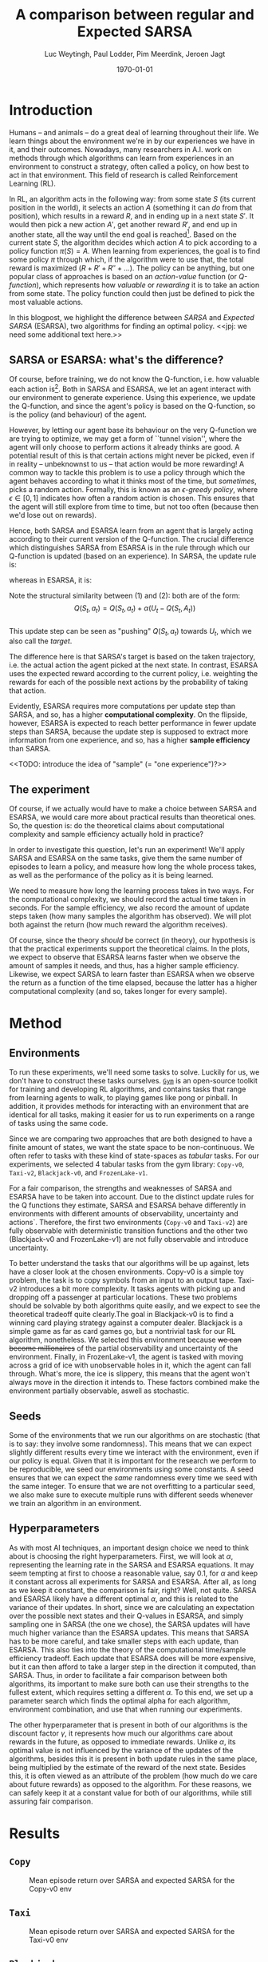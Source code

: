 #+BIND: org-export-use-babel nil
#+TITLE: A comparison between regular and Expected SARSA
#+AUTHOR: Luc Weytingh, Paul Lodder, Pim Meerdink, Jeroen Jagt
#+EMAIL: University of Amsterdam, University of Amsterdam, University of Amsterdam, University of Amsterdam
#+DATE: \today
#+LATEX: \setlength\parindent{0pt}
#+LaTeX_HEADER: \usepackage{minted}
#+LaTeX_HEADER: \usepackage{mathpazo}
#+LATEX_HEADER: \usepackage[margin=0.3in]{geometry}
#+LATEX_HEADER_EXTRA:  \usepackage{mdframed}
#+LATEX_HEADER_EXTRA: \BeforeBeginEnvironment{minted}{\begin{mdframed}}
#+LATEX_HEADER_EXTRA: \AfterEndEnvironment{minted}{\end{mdframed}}
#+MACRO: NEWLINE @@latex:\\@@ @@html:<br>@@
#+PROPERTY: header-args :exports both :session blogpost :cache :results value
#+OPTIONS: ^:nil toc:nil
#+LATEX_COMPILER: pdflatex

* Introduction

Humans -- and animals -- do a great deal of learning throughout their life. We
learn things about the environment we're in by our experiences we have in it,
and their outcomes. Nowadays, many researchers in A.I. work on methods through
which algorithms can learn from experiences in an environment to construct a
strategy, often called a policy, on how best to act in that environment. This
field of research is called Reinforcement Learning (RL).

In RL, an algorithm acts in the following way: from some state $S$ (its current
position in the world), it selects an action $A$ (something it can /do/ from
that position), which results in a reward $R$, and in ending up in a next state
$S'$. It would then pick a new action $A'$, get another reward $R'$, and end up
in another state, all the way until the end goal is reached[fn:: In this
blogpost, we only consider episodic tasks, which are tasks which always have an
ending.]. Based on the current state $S$, the algorithm decides which action
$A$ to pick according to a policy function $\pi(S) = A$. When learning from
experiences, the goal is to find some policy $\pi$ through which, if the
algorithm were to use that, the total reward is maximized ($R + R' + R'' +
\dots$). The policy can be anything, but one popular class of approaches is
based on an /action-value/ function (or /Q-function/), which represents how
/valuable/ or /rewarding/ it is to take an action from some state. The policy
function could then just be defined to pick the most valuable actions.

In this blogpost, we highlight the difference between /SARSA/ and /Expected
SARSA/ (ESARSA), two algorithms for finding an optimal policy. <<jpj: we need
some additional text here.>>

# paul: i would leave this out, on-policy vs off-policy
# When we are getting experiences, we need to use some policy as well. This can
# either be the very same policy we are improving with those experiences
# (on-policy), or any different strategy/policy we would like to use
# (off-policy). In this blog post, we want to highlight the differences between
# one popular RL technique called SARSA, which is on-policy, and a variant on
# it called Expected SARSA (ESARSA), which is off-policy.


# paul: Perhaps we need to introduce the concept of Q-functions and policies
# here


** SARSA or ESARSA: what's the difference?

# Both algorithms find the best policy by learning an optimal /action-value/
# function, or /Q-function/. A Q-function aims to answer the following question
# for each state $S$ and possible action $A$: how much reward will the agent
# receive if it takes action $A$ from state $S$?

Of course, before training, we do not know the Q-function, i.e. how valuable
each action is[fn:: If we would know this, we would not really need to learn
anything.]. Both in SARSA and ESARSA, we let an agent interact with our
environment to generate experience. Using this experience, we update the
Q-function, and since the agent's policy is based on the Q-function, so is
the policy (and behaviour) of the agent.

However, by letting our agent base its behaviour on the very Q-function we are
trying to optimize, we may get a form of ``tunnel vision'', where the agent
will only choose to perform actions it already thinks are good. A potential
result of this is that certain actions might never be picked, even if in
reality -- unbeknownst to us -- that action would be more rewarding! A common
way to tackle this problem is to use a policy through which the agent behaves
according to what it thinks most of the time, but /sometimes/, picks a random
action. Formally, this is known as an /\epsilon-greedy policy/, where $\epsilon
\in [0, 1]$ indicates how often a random action is chosen. This ensures that
the agent will still explore from time to time, but not too often (because then
we'd lose out on rewards).

# A common approach to tackle this is by letting the agent have an
# /\epsilon-greedy policy/ w.r.t. the Q-function: 1-\epsilon of the time, the
# agent behaves according to what it thinks is best, in the remaining \epsilon
# of the time it picks a random action. In doing so, we make sure the agent
# maintains some exploratory behaviour, while still mainly adhering to what our
# algorithm currently thinks is optimal behaviour. [perhaps visualize this
# policy].

Hence, both SARSA and ESARSA learn from an agent that is largely acting
according to their current version of the Q-function. The crucial difference
which distinguishes SARSA from ESARSA is in the rule through which our
Q-function is updated (based on an experience). In SARSA, the update rule is:

\begin{equation}
     Q(S_{t}, A_{t}) = Q(S_{t}, A_{t}) + \alpha (R_{t+1}+\gamma Q(S_{t+1}, A_{t+1})-Q(S_{t}, A_{t}))
\end{equation}

whereas in ESARSA, it is:

\begin{equation}
Q(S_{t}, a_{t}) = Q(S_{t}, a_{t}) + \alpha (R_{t+1}+\gamma \sum_{a} \pi (a | S_{t+1}) Q(S_{t+1}, a_{t+1})-Q(s_{t}, a_{t}))
\end{equation}
#+end_export
Note the structural similarity between (1) and (2): both are of the form:\\
$$Q(S_{t},a_{t}) = Q(S_{t},a_{t}) + \alpha(U_{t} - Q(S_{t},A_{t}))$$\\
This update step can be seen as "pushing" $Q(S_{t}, a_{t})$ towards $U_{t}$, which we also
call the /target/.

The difference here is that SARSA's target is based on the taken trajectory,
i.e. the actual action the agent picked at the next state. In contrast, ESARSA
uses the expected reward according to the current policy, i.e. weighting the
rewards for each of the possible next actions by the probability of taking that
action.

Evidently, ESARSA requires more computations per update step than SARSA, and
so, has a higher *computational complexity*. On the flipside, however, ESARSA
is expected to reach better performance in fewer update steps than SARSA,
because the update step is supposed to extract more information from one
experience, and so, has a higher *sample efficiency* than SARSA.

<<TODO: introduce the idea of "sample" (= "one experience")?>>

#   assigns a numerical value to each state $S$ and
# action $A$ that can be taken from it, we find some value for the pair $(S, A)$
# which reflects how rewarding it is to take that action. We can then derive a
# policy based on the resulting action-value function by e.g. (almost) always
# picking the action with the largest associated value. We use this policy to get
# more experiences, and with every new experience, we update the value of $(S,
# A)$ based on its reward $R$ and /the value of the *best* action $A'$ we can
# take in the state $S'$/ (in which we've ended up after taking $A$).


# ESARSA is similar, but instead of taking the value of the best action, we take
# the average of the values of all actions we could take from that next state
# $S'$. In doing so, according to the theory, ESARSA should take a little bit
# more (computational) effort in every learning experience than SARSA does, but
# it should then require fewer experiences to learn a policy which performs as
# well as the policy SARSA would produce with more experiences.

** The experiment

Of course, if we actually would have to make a choice between SARSA and ESARSA,
we would care more about practical results than theoretical ones. So, the
question is: do the theoretical claims about computational complexity and
sample efficiency actually hold in practice?

In order to investigate this question, let's run an experiment! We'll apply
SARSA and ESARSA on the same tasks, give them the same number of episodes to
learn a policy, and measure how long the whole process takes, as well as the
performance of the policy as it is being learned.

We need to measure how long the learning process takes in two ways. For the
computational complexity, we should record the actual time taken in
seconds. For the sample efficiency, we also record the amount of update steps
taken (how many samples the algorithm has observed). We will plot both against
the return (how much reward the algorithm receives).

# ESARSA draws more reliable information from each sample due to the
# expectation it computes
Of course, since the theory /should/ be correct (in theory), our hypothesis is
that the practical experiments support the theoretical claims. In the plots, we
expect to observe that ESARSA learns faster when we observe the amount of
samples it needs, and thus, has a higher sample efficiency. Likewise, we expect
SARSA to learn faster than ESARSA when we observe the return as a function of
the time elapsed, because the latter has a higher computational complexity (and
so, takes longer for every sample).

* Method

** Environments
To run these experiments, we'll need some tasks to solve. Luckily for us, we
don't have to construct these tasks ourselves. [[https://gym.openai.com/][=Gym=]] is an open-source toolkit
for training and developing RL algorithms, and contains tasks that range from
learning agents to walk, to playing games like pong or pinball. In addition, it
provides methods for interacting with an environment that are identical for all
tasks, making it easier for us to run experiments on a range of tasks using the
same code.

Since we are comparing two approaches that are both designed to have a finite
amount of states, we want the state space to be non-continuous. We often refer
to tasks with these kind of state-spaces as /tabular/ tasks. For our
experiments, we selected 4 tabular tasks from the gym library: =Copy-v0=,
=Taxi-v2=, =Blackjack-v0=, and =FrozenLake-v1=.

For a fair comparison, the strengths and weaknesses of SARSA and ESARSA have to
be taken into account. Due to the distinct update rules for the Q functions
they estimate, SARSA and ESARSA behave differently in environments with
different amounts of observability, uncertainty and actions`. Therefore, the
first two environments (=Copy-v0= and =Taxi-v2=) are fully observable with
deterministic transition functions and the other two (Blackjack-v0 and
FrozenLake-v1) are not fully observable and introduce uncertainty.

To better understand the tasks that our algorithms will be up against, lets
have a closer look at the chosen environments. Copy-v0 is a simple toy problem,
the task is to copy symbols from an input to an output tape.  Taxi-v2
introduces a bit more complexity. It tasks agents with picking up and dropping
off a passenger at particular locations. These two problems should be solvable
by both algorithms quite easily, and we expect to see the theoretical tradeoff
quite clearly.The goal in Blackjack-v0 is to find a winning card playing
strategy against a computer dealer. Blackjack is a simple game as far as card
games go, but a nontrivial task for our RL algorithm, nonetheless. We selected
this environment because +we can become millionaires+ of the partial
observability and uncertainty of the environment. Finally, in FrozenLake-v1,
the agent is tasked with moving across a grid of ice with unobservable holes in
it, which the agent can fall through. What's more, the ice is slippery, this
means that the agent won't always move in the direction it intends to. These
factors combined make the environment partially observable, aswell as
stochastic.


** Seeds

Some of the environments that we run our algorithms on are stochastic (that is
to say: they involve some randomness). This means that we can expect slightly
different results every time we interact with the environment, even if our
policy is equal. Given that it is important for the research we perform to be
reproducible, we seed our environments using some constants. A seed ensures
that we can expect the /same/ randomness every time we seed with the same
integer. To ensure that we are not overfitting to a particular seed, we also
make sure to execute multiple runs with different seeds whenever we train an
algorithm in an environment.


** Hyperparameters

As with most AI techniques, an important design choice we need to think about
is choosing the right hyperparameters. First, we will look at $\alpha$,
representing the learning rate in the SARSA and ESARSA equations. It may seem
tempting at first to choose a reasonable value, say 0.1, for $\alpha$ and keep
it constant across all experiments for SARSA and ESARSA. After all, as long as
we keep it constant, the comparison is fair, right? Well, not quite. SARSA and
ESARSA likely have a different optimal $\alpha$, and this is related to the
variance of their updates. In short, since we are calculating an expectation
over the possible next states and their Q-values in ESARSA, and simply sampling
one in SARSA (the one we chose), the SARSA updates will have much higher
variance than the ESARSA updates. This means that SARSA has to be more careful,
and take smaller steps with each update, than ESARSA. This also ties into the
theory of the computational time/sample efficiency tradeoff. Each update that
ESARSA does will be more expensive, but it can then afford to take a larger
step in the direction it computed, than SARSA. Thus, in order to facilitate a
fair comparison between both algorithms, its important to make sure both can
use their strengths to the fullest extent, which requires setting a different
$\alpha$. To this end, we set up a parameter search which finds the optimal
alpha for each algorithm, environment combination, and use that when running
our experiments.

The other hyperparameter that is present in both of our algorithms is the
discount factor $\gamma$, it represents how much our algorithms care about
rewards in the future, as opposed to immediate rewards. Unlike $\alpha$, its
optimal value is not influenced by the variance of the updates of the
algorithms, besides this it is present in both update rules in the same place,
being multiplied by the estimate of the reward of the next state. Besides this,
it is often viewed as an attribute of the problem (how much do we care about
future rewards) as opposed to the algorithm. For these reasons, we can safely
keep it at a constant value for both of our algorithms, while still assuring
fair comparison.

* Results
** =Copy=
#+CAPTION: Mean episode return over SARSA and expected SARSA for the Copy-v0 env
#+NAME:   fig:copy
[[./plots/Copy-v0 (50 runs).png]]

** =Taxi=
#+CAPTION: Mean episode return over SARSA and expected SARSA for the Taxi-v0 env
#+NAME:   fig:taxi
[[./plots/Taxi-v3os (50 runs).png]]

** =Blackjack=
#+CAPTION: Mean episode return over SARSA and expected SARSA for the Blackjack-v0 env
#+NAME:   fig:blackjack
[[./plots/Blackjack-v0 (50 runs).png]]

** =Frozenlake=
We can see clearly that within a short number of steps and within a short
amount of time, ESARSA exceeds the performance of SARSA. This could be
attributed to the fact that ESARSA more quickly learns to be risk-averse: it
weighs in the risk of falling off when walking right along the edge of the
cliff. SARSA, in contrast, only looks at the actual path taken, and may
therefore learn the risk of walking along the cliff less quickly. After all it
could walk along the cliff for 9 steps safely and only learn the danger once it
actually falls of (due to e.g. an $\epsilon$-picked action).

Note that we can also observe that SARSA does worse here simply by the fact
that we have way less update steps and time to look at: the SARSA agent simply
fell off more often and quickly!

#+CAPTION: Mean episode return over SARSA and expected SARSA for the Frozenlake-v1 env
#+NAME:   fig:frozenlake
[[./plots/FrozenLake-v1 (50 runs).png]]

* Conclusion


- meer uitleg graphs
- hyperaparms
- why choos env
